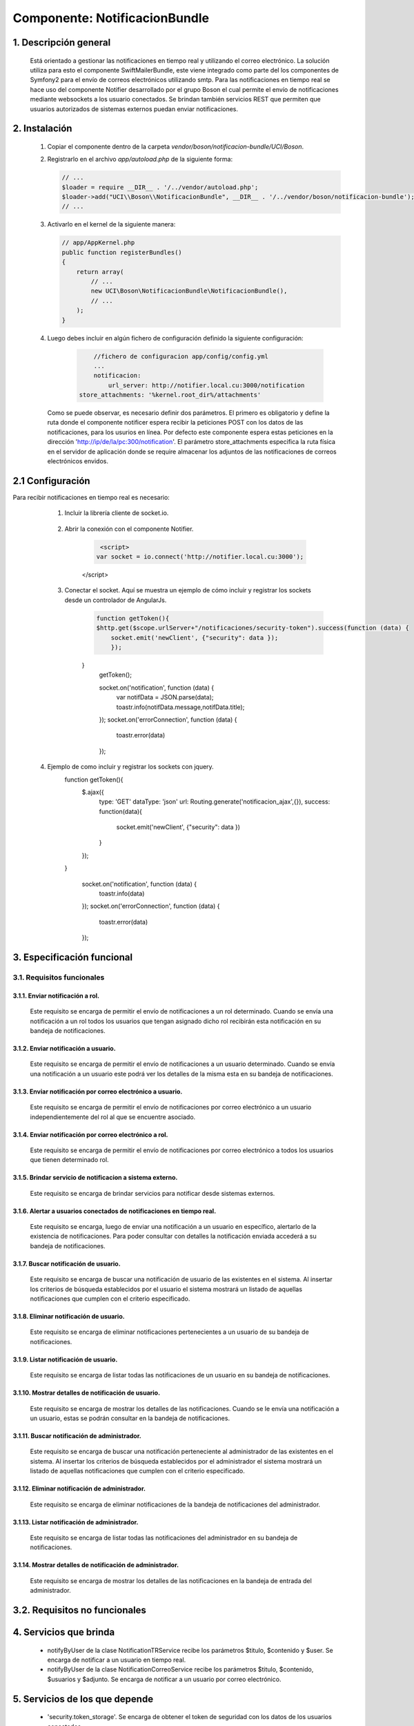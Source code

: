 Componente: NotificacionBundle
==============================


1. Descripción general
----------------------

    Está orientado a gestionar las notificaciones en tiempo real y utilizando el correo electrónico.
    La solución utiliza para esto el componente SwiftMailerBundle, este viene integrado como parte del los componentes de Symfony2  para el envío de correos electrónicos
    utilizando smtp. Para las notificaciones en tiempo real se hace uso del componente Notifier desarrollado por el grupo Boson el cual permite el envío de notificaciones mediante
    websockets a los usuario conectados. Se brindan también servicios REST que permiten que usuarios autorizados de sistemas externos puedan enviar notificaciones.


2. Instalación
--------------

    1. Copiar el componente dentro de la carpeta `vendor/boson/notificacion-bundle/UCI/Boson`.
    2. Registrarlo en el archivo `app/autoload.php` de la siguiente forma:

       .. code-block:: php

           // ...
           $loader = require __DIR__ . '/../vendor/autoload.php';
           $loader->add("UCI\\Boson\\NotificacionBundle", __DIR__ . '/../vendor/boson/notificacion-bundle');
           // ...

    3. Activarlo en el kernel de la siguiente manera:

       .. code-block:: php

           // app/AppKernel.php
           public function registerBundles()
           {
               return array(
                   // ...
                   new UCI\Boson\NotificacionBundle\NotificacionBundle(),
                   // ...
               );
           }

    4. Luego debes incluir en algún fichero de configuración definido la siguiente configuración:

	   .. code-block:: php

	   	   //fichero de configuracion app/config/config.yml
		   ...
		   notificacion:
		       url_server: http://notifier.local.cu:3000/notification
               store_attachments: '%kernel.root_dir%/attachments'

       Como se puede observar, es necesario definir dos parámetros. El primero es obligatorio y define la ruta donde el componente notificer espera
       recibir la peticiones POST con los datos de las notificaciones, para los usurios en línea. Por defecto este componente espera estas peticiones
       en la dirección 'http://ip/de/la/pc:300/notification'.
       El parámetro store_attachments especifica la ruta física en el servidor de aplicación donde se require almacenar los adjuntos de las notificaciones de
       correos electrónicos envidos.

2.1 Configuración
-----------------
Para recibir notificaciones en tiempo real es necesario:

	1. Incluir la librería cliente de socket.io.

	      .. code-block:: php
                  <link href="{{ asset('bundles/notificacion/node_modules/angular-toastr/dist/angular-toastr.min.css') }}" rel="stylesheet">
                  
	          <script src="{{ asset('bundles/notificacion/node_modules/socket.io-client/socket.io.js') }}"></script>
                  <script src="{{ asset('bundles/notificacion/node_modules/angular-toastr/dist/angular-toastr.tpls.min.js') }}"></script>

	2. Abrir la conexión con el componente Notifier.

	      .. code-block:: php
		 
	          <script>
                 var socket = io.connect('http://notifier.local.cu:3000');
              </script>

	3. Conectar el socket. Aquí se muestra un ejemplo de cómo incluir y registrar los sockets desde un controlador de AngularJs.
	      .. code-block:: php

	          function getToken(){
                  $http.get($scope.urlServer+"/notificaciones/security-token").success(function (data) {
                      socket.emit('newClient', {"security": data });
	              });
              }
	          getToken();

	          socket.on('notification', function (data) {
	              var notifData = JSON.parse(data);
                      toastr.info(notifData.message,notifData.title);
	          });
	          socket.on('errorConnection', function (data) {
	              toastr.error(data)
	          });

    4. Ejemplo de como incluir y registrar los sockets con jquery.
	      .. code-block:: php

              function getToken(){
                  $.ajax({
                      type: 'GET'
                      dataType: 'json'
                      url: Routing.generate('notificacion_ajax',{}),
                      success: function(data){
                           socket.emit('newClient', {"security": data })
                      }
                  });

              }

	          socket.on('notification', function (data) {
	              toastr.info(data)
	          });
	          socket.on('errorConnection', function (data) {
	              toastr.error(data)
	          });

3. Especificación funcional
---------------------------

3.1. Requisitos funcionales
~~~~~~~~~~~~~~~~~~~~~~~~~~~

3.1.1. Enviar notificación a rol.
^^^^^^^^^^^^^^^^^^^^^^^^^^^^^^^^^
	Este requisito se encarga de permitir el envío de notificaciones a un rol determinado.
   	Cuando se envía una notificación a un rol todos los usuarios que tengan asignado dicho rol recibirán esta notificación en su bandeja de notificaciones.

3.1.2. Enviar notificación a usuario.
^^^^^^^^^^^^^^^^^^^^^^^^^^^^^^^^^^^^^
	Este requisito se encarga de permitir el envío de notificaciones a un usuario determinado.
   	Cuando se envía una notificación a un usuario este podrá ver los detalles de la misma esta en su bandeja de notificaciones.

3.1.3. Enviar notificación por correo electrónico a usuario.
^^^^^^^^^^^^^^^^^^^^^^^^^^^^^^^^^^^^^^^^^^^^^^^^^^^^^^^^^^^^
  	Este requisito se encarga de permitir el envío de notificaciones por correo electrónico a un usuario independientemente del rol al que se encuentre asociado.

3.1.4. Enviar notificación por correo electrónico a rol.
^^^^^^^^^^^^^^^^^^^^^^^^^^^^^^^^^^^^^^^^^^^^^^^^^^^^^^^^
   	Este requisito se encarga de permitir el envío de notificaciones por correo electrónico a todos los usuarios que tienen determinado rol.

3.1.5. Brindar servicio de notificacion a sistema externo.
^^^^^^^^^^^^^^^^^^^^^^^^^^^^^^^^^^^^^^^^^^^^^^^^^^^^^^^^^^
   	Este requisito se encarga de brindar servicios para notificar desde sistemas externos.

3.1.6. Alertar a usuarios conectados de notificaciones en tiempo real.
^^^^^^^^^^^^^^^^^^^^^^^^^^^^^^^^^^^^^^^^^^^^^^^^^^^^^^^^^^^^^^^^^^^^^^
	Este requisito se encarga, luego de enviar una notificación a un usuario en específico, alertarlo de la existencia de notificaciones.
	Para poder consultar con detalles la notificación enviada accederá a su bandeja de notificaciones.

3.1.7. Buscar notificación de usuario.
^^^^^^^^^^^^^^^^^^^^^^^^^^^^^^^^^^^^^^
	Este requisito se encarga de buscar una notificación de usuario de las existentes en el sistema.
	Al insertar los criterios de búsqueda establecidos por el usuario el sistema mostrará un listado de aquellas notificaciones que cumplen con el criterio especificado.

3.1.8. Eliminar notificación de usuario.
^^^^^^^^^^^^^^^^^^^^^^^^^^^^^^^^^^^^^^^^
	Este requisito se encarga de eliminar notificaciones pertenecientes a un usuario de su bandeja de notificaciones.

3.1.9. Listar notificación de usuario.
^^^^^^^^^^^^^^^^^^^^^^^^^^^^^^^^^^^^^^
	Este requisito se encarga de listar todas las notificaciones de un usuario en su bandeja de notificaciones.

3.1.10. Mostrar detalles de notificación de usuario.
^^^^^^^^^^^^^^^^^^^^^^^^^^^^^^^^^^^^^^^^^^^^^^^^^^^^
	Este requisito se encarga de mostrar los detalles de las notificaciones.
	Cuando se le envía una notificación a un usuario, estas se podrán consultar en la bandeja de notificaciones.

3.1.11. Buscar notificación de administrador.
^^^^^^^^^^^^^^^^^^^^^^^^^^^^^^^^^^^^^^^^^^^^^
	Este requisito se encarga de buscar una notificación perteneciente al administrador de las existentes en el sistema.
	Al insertar los criterios de búsqueda establecidos por el administrador el sistema mostrará un listado de aquellas notificaciones que cumplen con el criterio especificado.

3.1.12. Eliminar notificación de administrador.
^^^^^^^^^^^^^^^^^^^^^^^^^^^^^^^^^^^^^^^^^^^^^^^
	Este requisito se encarga de eliminar notificaciones de la bandeja de notificaciones del administrador.

3.1.13. Listar notificación de administrador.
^^^^^^^^^^^^^^^^^^^^^^^^^^^^^^^^^^^^^^^^^^^^^
	Este requisito se encarga de listar todas las notificaciones del administrador en su bandeja de notificaciones.

3.1.14. Mostrar detalles de notificación de administrador.
^^^^^^^^^^^^^^^^^^^^^^^^^^^^^^^^^^^^^^^^^^^^^^^^^^^^^^^^^^
	Este requisito se encarga de mostrar los detalles de las notificaciones en la bandeja de entrada del administrador.

3.2. Requisitos no funcionales
------------------------------

4. Servicios que brinda
-----------------------
	-  notifyByUser de la clase NotificationTRService recibe los parámetros $titulo, $contenido y $user. Se encarga de notificar a un usuario en tiempo real.
	-  notifyByUser de la clase NotificationCorreoService recibe los parámetros $titulo, $contenido, $usuarios y $adjunto. Se encarga de notificar a un usuario por correo electrónico.


5. Servicios de los que depende
-------------------------------
	- 'security.token_storage'. Se encarga de obtener el token de seguridad con los datos de los usuarios conectados.
	- 'mailer'. Servicio para el envío de correos electrónicos por smtp.
	- 'doctrine'. Se encarga de obtener el manejador de doctrine para la persistencia de datos.
	- 'logger' Se encarga de registrar logs si ocurren fallos en el envío de datos.

6. Otros detalles claves
------------------------
	1. Para el envío de notificaciones de correo electrónico la PC debe tener el certificado UCICA.Los sistemas basados en UBUNTU deben:
		- Guardar en /usr/share/ca-certificates con nombre 'UCICA.crt'.
		- Activar con el comando  dpkg_reconfigure ca_certificates.
		- Seleccionar el certificado y agregarlo.

	2. Verificar la configuración del componente BackandBundle.
		- boson/backend-bundle

	3. Configuraciones
		- En el fichero de configuración conf.yml se debe configurar los siguientes parámetros:

	      .. code-block:: php

		      mailer_encryption: tls
		      mailer_port: 25
     	      mailer_auth_mode: login

        - En el fichero  de configuración parameters.yml se debe copiar los siguientes parámetros:

	      .. code-block:: php

              encryption:  "%mailer_encryption%"
	          port:  "%mailer_port%"
              auth_mode:  "%mailer_auth_mode%"

---------------------------------------------

:Versión: 1.0 17/7/2015
:Autores: Daniel Arturo Casals Amat dacasals@uci.cu

Contribuidores
--------------

:Entidad: Universidad de las Ciencias Informáticas. Centro de Informatización de Entidades.

Licencia
--------



